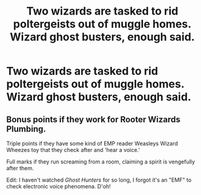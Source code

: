 #+TITLE: Two wizards are tasked to rid poltergeists out of muggle homes. Wizard ghost busters, enough said.

* Two wizards are tasked to rid poltergeists out of muggle homes. Wizard ghost busters, enough said.
:PROPERTIES:
:Author: paulfromtwitch
:Score: 1
:DateUnix: 1584696923.0
:DateShort: 2020-Mar-20
:FlairText: Prompt
:END:

** Bonus points if they work for Rooter Wizards Plumbing.

Triple points if they have some kind of EMP reader Weasleys Wizard Wheezes toy that they check after and 'hear a voice.'

Full marks if they run screaming from a room, claiming a spirit is vengefully after them.

Edit: I haven't watched /Ghost Hunters/ for so long, I forgot it's an "EMF" to check electronic voice phenomena. D'oh!
:PROPERTIES:
:Author: _kneazle_
:Score: 1
:DateUnix: 1584726863.0
:DateShort: 2020-Mar-20
:END:
